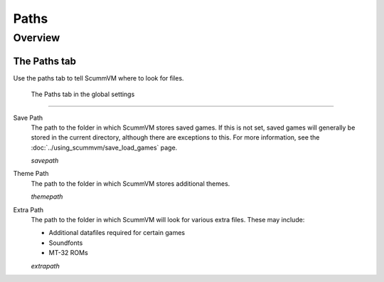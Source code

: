 ==============
Paths
==============

Overview
============

The Paths tab
---------------

Use the paths tab to tell ScummVM where to look for files.

.. figure:: ../images/settings/paths.png

    The Paths tab in the global settings

,,,,,,,,,,,,,,,,,

.. _savepath:

Save Path
	The path to the folder in which ScummVM stores saved games. If this is not set, saved games will generally be stored in the current directory, although there are exceptions to this. For more information, see the :doc:`../using_scummvm/save_load_games` page.
	
	*savepath* 

.. _themepath:

Theme Path
	The path to the folder in which ScummVM stores additional themes. 

	*themepath* 

.. _extra:

Extra Path
	The path to the folder in which ScummVM will look for various extra files. These may include:

	* Additional datafiles required for certain games
	* Soundfonts 
	* MT-32 ROMs 

	*extrapath* 

